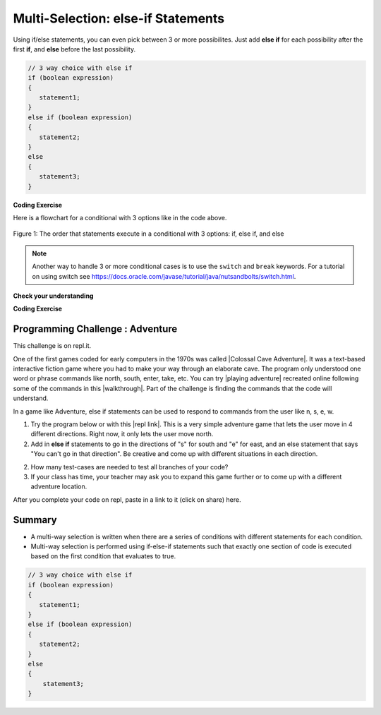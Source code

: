 .. qnum::
   :prefix: 3-4-
   :start: 1
   
.. highlight:: java
   :linenothreshold: 4
   
   
.. |CodingEx| image:: ../../_static/codingExercise.png
    :width: 30px
    :align: middle
    :alt: coding exercise
    
    
.. |Exercise| image:: ../../_static/exercise.png
    :width: 35
    :align: middle
    :alt: exercise
    
    
.. |Groupwork| image:: ../../_static/groupwork.png
    :width: 35
    :align: middle
    :alt: groupwork
    
Multi-Selection: else-if Statements
===================================

Using if/else statements, you can even pick between 3 or more possibilites. Just add **else if** for each possibility after the first **if**, and **else** before the last possibility.  

.. code-block:: java

    // 3 way choice with else if
    if (boolean expression)
    {
       statement1;
    }
    else if (boolean expression)
    {
       statement2;
    }
    else  
    {
       statement3;
    }
    
|CodingEx| **Coding Exercise**



.. activecode:: lccbElseIf
   :language: java
   :autograde: unittest
   
   Run the code below and try changing the value of x to get each of the three possible lines in the conditional to print.
   ~~~~
   public class TestElseIf
   {
      public static void main(String[] args)
      {
        int x = 2;
        if (x < 0) 
        {
          System.out.println("x is negative");
        }
        else if (x == 0) 
        {      
           System.out.println("x is 0");
        }
        else 
        {
          System.out.println("x is positive");
        }
        System.out.println("after conditional");
      }
   }
   ====
   import static org.junit.Assert.*;
    import org.junit.*;;
    import java.io.*;
    
    public class RunestoneTests extends CodeTestHelper
    {
        @Test
        public void testChangedCode() {
            String origCode = "public class TestElseIf { public static void main(String[] args) { int x = 2; if (x < 0) { System.out.println(\"x is negative\");  } else if (x == 0) {  System.out.println(\"x is 0\"); } else { System.out.println(\"x is positive\"); } System.out.println(\"after conditional\"); } }";
            boolean changed = codeChanged(origCode);
            assertTrue(changed);
        }
    }

Here is a flowchart for a conditional with 3 options like in the code above. 

.. figure:: Figures/Condition-three.png
    :width: 450px
    :align: center
    :figclass: align-center

    Figure 1: The order that statements execute in a conditional with 3 options: if, else if, and else
    
.. note:: 

    Another way to handle 3 or more conditional cases is to use the ``switch`` and ``break`` 
    keywords.  For a tutorial on using switch see https://docs.oracle.com/javase/tutorial/java/nutsandbolts/switch.html.


|Exercise| **Check your understanding**

.. mchoice:: qcb3_4_1
   :practice: T
   :answer_a: x is negative
   :answer_b: x is zero
   :answer_c: x is positive
   :correct: a
   :feedback_a: When x is equal to -5 the condition of x < 0 is true. 
   :feedback_b: This will only print if x has been set to 0.  Has it?
   :feedback_c: This will only print if x is greater than zero.  Is it?

   What does the following code print when x has been set to -5?
   
   .. code-block:: java 

     if (x < 0) 
     {
        System.out.println("x is negative");
     }
     else if (x == 0) 
     {
        System.out.println("x is zero"); 
     }
     else
     {
        System.out.println("x is positive"); 
     }
     
.. mchoice:: qcb3_4_2
   :practice: T
   :answer_a: x is negative
   :answer_b: x is zero
   :answer_c: x is positive
   :correct: c
   :feedback_a: This will only print if x has been set to a number less than zero. Has it? 
   :feedback_b: This will only print if x has been set to 0.  Has it?
   :feedback_c: The first condition is false and x is not equal to zero so the else will execute.  

   What does the following code print when x has been set to 2000?
   
   .. code-block:: java 

     if (x < 0) 
     {
        System.out.println("x is negative");
     }
     else if (x == 0)
     {
        System.out.println("x is zero"); 
     }
     else
     {
        System.out.println("x is positive"); 
     }
     
.. mchoice:: qcb3_4_3
   :practice: T
   :answer_a: first quartile
   :answer_b: second quartile
   :answer_c: third quartile
   :answer_d: fourth quartile
   :correct: d
   :feedback_a: This will only print if x is less than 0.25.
   :feedback_b: This will only print if x is greater than or equal to 0.25 and less than 0.5.
   :feedback_c: The first only print if x is greater than or equal to 0.5 and less than 0.75.
   :feedback_d: This will print whenever x is greater than or equal to 0.75.

   What does the following code print when x has been set to .8?
   
   .. code-block:: java 

     if (x < .25) 
     {
         System.out.println("first quartile");
     }
     else if (x < .5) 
     {
         System.out.println("second quartile"); 
     }
     else if (x < .75) 
     {
         System.out.println("third quartile");
     }
     else 
     {
         System.out.println("fourth quartile");
     }
 
|CodingEx| **Coding Exercise**



.. activecode:: lccbIfDebug
   :language: java
   :autograde: unittest
   :practice: T

   The else-if connection is necessary if you want to hook up conditionals together. In the following code, there are 4 separate if statements instead of the if-else-if pattern. Will this code print out the correct grade? First, trace through the code to see why it prints out the incorrect grade. Use the Code Lens button. Then, fix the code by adding in 3 else's to connect the if statements and see if it works.
   ~~~~
   public class IfDebug
   {
      public static void main(String[] args)
      {
        int score = 93;
        String grade = "";
        
        if (score >= 90) 
        {
            grade = "A";
        }
        if (score >= 80) 
        {
            grade = "B";
        }
        if (score >= 70) 
        {
           grade = "C";
        }
        if (score >= 60) 
        {
            grade = "D";
        }
        else
        {
          grade = "F";
        }
        
        System.out.println(grade);
      }
   }
   ====
   // Test Code for Lesson 3.4 - lccbIfDebug
    import static org.junit.Assert.*;
    import org.junit.After;
    import org.junit.Before;
    import org.junit.Test;
    import java.io.*;

    public class RunestoneTests extends CodeTestHelper
    {
        @Test
        public void testMainCorrectOutput() throws IOException
        {
            String output = getMethodOutput("main");
            String expected = "A\n";
            boolean passed = getResults(expected, output, "Expected output from main");
            assertTrue(passed);
        }

        @Test
        public void testCodeContainsFourElses()
        {
            String code = getCode();
            String[] tokens = code.split("\\s+");

            int expectedElseCount = 4;
            int actualElseCount  = 0;
            for (int i = 0; i < tokens.length; i++) {
                if (tokens[i].equals("else")) {
                    actualElseCount++;
                }
            }
            boolean passed = getResults(expectedElseCount, actualElseCount, "Expected number of else's");
            assertTrue(passed);
        }
    }



.. activecode::  ifelseifBattery
  :language: java
  :autograde: unittest
  :practice: T
     
  Finish the following code so that it prints "Plug in your phone!" if the battery is below 50, "Unplug your phone!" if it is above 100, and "All okay!" otherwise. Change the battery value to test all 3 conditions.
  ~~~~
  public class BatteryTest
  {
      public static void main(String[] args)
      {
          int battery = 60;
          
          System.out.println("All okay!");
      }
  }
  ====
  import static org.junit.Assert.*;
    import org.junit.*;;
    import java.io.*;

    public class RunestoneTests extends CodeTestHelper
    {
        @Test
        public void testChangedCode() {
            String origCode = "public class BatteryTest {  public static void main(String[] args)  {  int battery = 60;  System.out.println(\"All okay!\");  }  }";

            boolean changed = codeChanged(origCode);
            assertTrue(changed);
        }

        @Test
        public void testCodeContains3(){
          boolean ifCheck1 = checkCodeContains("if statement for battery above 100", "if (battery > 100)");
            assertTrue(ifCheck1);
        }

        @Test
        public void testCodeContains5(){
            boolean ifCheck1 = checkCodeContains("if statement for battery less than 50", "if (battery < 50)");
            assertTrue(ifCheck1);
        }

        @Test
        public void testCodeContains4(){
          boolean ifCheck2 = checkCodeContains("else", "else");
          assertTrue(ifCheck2);
        }
    }

|Groupwork| Programming Challenge : Adventure
---------------------------------------------

.. image:: http://www.spitenet.com/cave/images/AdventureMap.jpg
    :width: 200
    :align: left
    :alt: Adventure map
    
    
.. |Colossal Cave Adventure| raw:: html

   <a href="https://en.wikipedia.org/wiki/Colossal_Cave_Adventure" target="_blank" style="text-decoration:underline">Colossal Cave Adventure</a>
   
.. |playing Adventure| raw:: html

   <a href="http://www.web-adventures.org/cgi-bin/webfrotz?s=Adventure" target="_blank" style="text-decoration:underline">playing Adventure</a>
   
.. |walkthrough| raw:: html

   <a href="http://www.sierrahelp.com/Walkthroughs/AdventureWalkthrough.html#in" target="_blank" style="text-decoration:underline">walkthrough</a>

.. |repl link| raw:: html

   <a href="https://repl.it/@BerylHoffman/Adventure" target="_blank" style="text-decoration:underline">repl link</a>


This challenge is on repl.it.

One of the first games coded for early computers in the 1970s was called |Colossal Cave Adventure|. It was a text-based interactive fiction game where you had to make your way through an elaborate cave. The program only understood one word or phrase commands like north, south, enter, take, etc. You can try |playing adventure| recreated online following some of the commands in this |walkthrough|. Part of the challenge is finding the commands that the code will understand. 

In a game like Adventure, else if statements can be used to respond to commands from the user like n, s, e, w.  

1. Try the program below or with this |repl link|. This is a very simple adventure game that lets the user move in 4 different directions. Right now, it only lets the user move north.

2. Add in **else if** statements to go in the directions of "s" for south and "e" for east, and an else statement that says "You can't go in that direction". Be creative and come up with different situations in each direction. 

2. How many test-cases are needed to test all branches of your code?

3. If your class has time, your teacher may ask you to expand this game further or to come up with a different adventure location. 


.. raw:: html

    <iframe height="650px" width="100%" style="max-width:90%; margin-left:5%" src="https://repl.it/@BerylHoffman/Adventure?lite=true" scrolling="no" frameborder="no" allowtransparency="true" allowfullscreen="true" sandbox="allow-forms allow-pointer-lock allow-popups allow-same-origin allow-scripts allow-modals"></iframe>

.. activecode:: challenge3-4-ElseIf-Adventure-autograde
  :language: java
  :autograde: unittest  

  Copy and paste your all of your code from repl.it and run to see if it passes the autograder tests. Include the link to your repl.it code in comments. Note that this code will only run with the autograder's input and will not ask the user for input.
  ~~~~
  // Copy in your link to your code on repl.it here:
  // Copy in all of your code from repl.it below (include import and public class Main)
       

  ====
  import static org.junit.Assert.*;
    import org.junit.*;
    import java.io.*;

    public class RunestoneTests extends CodeTestHelper
    {
        public RunestoneTests() {
           super("Main", input1.replaceAll(" ", "\n")); // For Book
        }

        private static int goal = 5;
        private static String input1 = "n s e w y y y y y y y y y y y y y y";
        private static String input2 = "s e w y n y y y y y y y y y y y y y";
        private static String input3 = "e w y n s y y y y y y y y y y y y y";
        private static String input4 = "w y n s e y y y y y y y y y y y y y";
        private static String input5 = "y n s e w y y y y y y y y y y y y y";
        private String output1, output2, output3, output4, output5;

        @Test
        public void test1()
        {
            String input = input1.replaceAll(" ", "\n");
            String output = getMethodOutputWithInput("main", input);
            output1 = output;

            String[] lines = output.split("\n");

            boolean passed = lines.length >= goal;

            passed = getResults(goal +"+ lines", "" + lines.length + " lines", "Outputs at least " + goal +" lines", passed);
            assertTrue(passed);
        }

        @Test
        public void test2()
        {
            String input = input2.replaceAll(" ", "\n");
            String output = getMethodOutputWithInput("main", input);
            output2 = output;

            input = input3.replaceAll(" ", "\n");
            output = getMethodOutputWithInput("main", input);
            output3 = output;

            input = input4.replaceAll(" ", "\n");
            output = getMethodOutputWithInput("main", input);
            output4 = output;

            input = input5.replaceAll(" ", "\n");
            output = getMethodOutputWithInput("main", input);
            output5 = output;

            if (output1 == null) {
                input = input1.replaceAll(" ", "\n");
                output1 = getMethodOutputWithInput("main", input);
            }

            boolean passed = !output1.equals(output2) && !output1.equals(output3) && !output1.equals(output4) && !output1.equals(output5);

            passed = getResults("true", "" + passed, "Outputs different results for different inputs", passed);
            assertTrue(passed);
        }

        @Test
        public void test3()
        {
            String code = getCode();
            int num = countOccurences(code, "if");
            boolean passed = num >= 4;

            getResults("4", "" + num, "Number of if statements", passed);
            assertTrue(passed);
        }

        @Test
        public void test4()
        {
            String code = getCode();
            int elseif = countOccurences(code, "else if");
            boolean passed = elseif == 3;

            getResults(""+3, ""+elseif, "Number of else if statements", passed);
            assertTrue(passed);
        }

        @Test
        public void test5()
        {
            String code = getCode();
            int num = countOccurences(code, "else {");
            boolean passed = num >= 1;

            getResults("1", "" + num, "Number of else statements", passed);
            assertTrue(passed);
        }
    }


.. shortanswer:: challenge3-4-ElseIf-20Adventure

After you complete your code on repl, paste in a link to it (click on share) here.
   
Summary
--------

- A multi-way selection is written when there are a series of conditions with different statements for each condition. 

- Multi-way selection is performed using if-else-if statements such that exactly one section of code is executed based on the first condition that evaluates to true.

.. code-block:: java

    // 3 way choice with else if
    if (boolean expression)
    {
       statement1;
    }
    else if (boolean expression)
    { 
       statement2;
    }
    else  
    {
        statement3;
    }